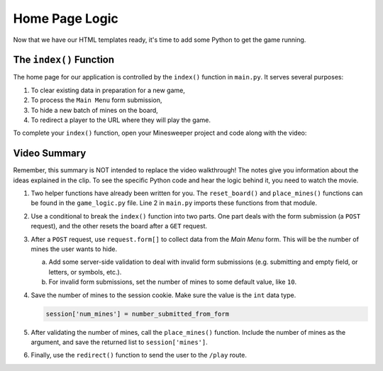 Home Page Logic
===============

Now that we have our HTML templates ready, it's time to add some Python to get
the game running.

The ``index()`` Function
------------------------

The home page for our application is controlled by the ``index()`` function in
``main.py``. It serves several purposes:

#. To clear existing data in preparation for a new game,
#. To process the ``Main Menu`` form submission,
#. To hide a new batch of mines on the board,
#. To redirect a player to the URL where they will play the game.

To complete your ``index()`` function, open your Minesweeper project and code
along with the video:

.. todo:: Insert video tutorial for adding the Minesweeper home page logic.

Video Summary
-------------

Remember, this summary is NOT intended to replace the video walkthrough! The
notes give you information about the ideas explained in the clip. To see the
specific Python code and hear the logic behind it, you need to watch the movie.

#. Two helper functions have already been written for you. The
   ``reset_board()`` and ``place_mines()`` functions can be found in the
   ``game_logic.py`` file. Line 2 in ``main.py`` imports these functions from
   that module.
#. Use a conditional to break the ``index()`` function into two parts. One part
   deals with the form submission (a ``POST`` request), and the other resets
   the board after a ``GET`` request.
#. After a ``POST`` request, use ``request.form[]`` to collect data from the
   *Main Menu* form. This will be the number of mines the user wants to hide.

   a. Add some server-side validation to deal with invalid form submissions
      (e.g. submitting and empty field, or letters, or symbols, etc.).
   b. For invalid form submissions, set the number of mines to some default
      value, like ``10``.

#. Save the number of mines to the session cookie. Make sure the value is the
   ``int`` data type.

   .. sourcecode:: Python

      session['num_mines'] = number_submitted_from_form

#. After validating the number of mines, call the ``place_mines()`` function.
   Include the number of mines as the argument, and save the returned list to
   ``session['mines']``.
#. Finally, use the ``redirect()`` function to send the user to the ``/play``
   route.
